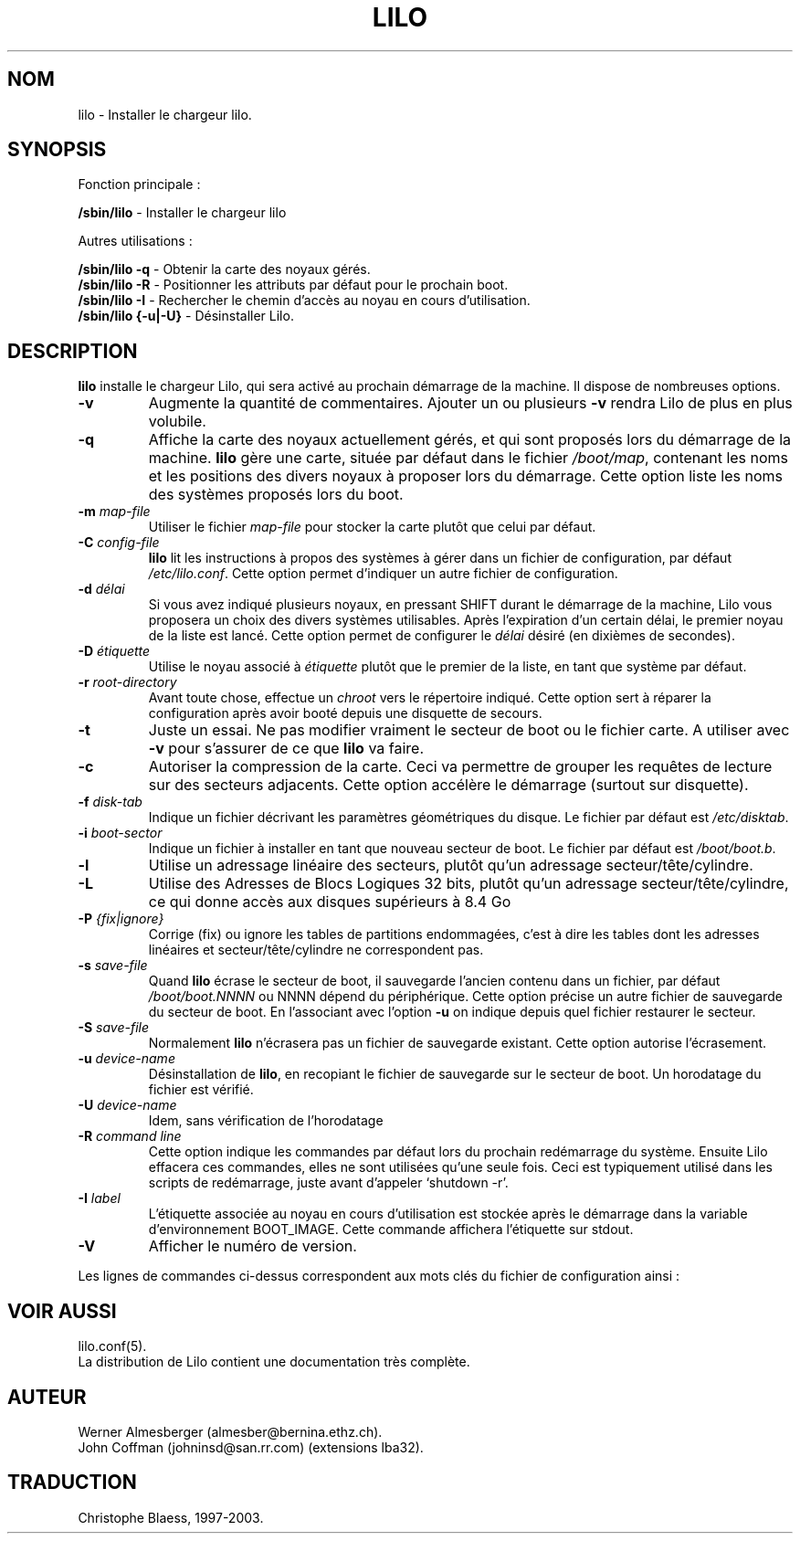 '\" t
.\" @(#)lilo.8 1.0 950728 aeb
.\" This page is based on the lilo docs, which carry the following
.\" COPYING condition:
.\"
.\" LILO program code, documentation and auxiliary programs are
.\" Copyright 1992-1994 Werner Almesberger.
.\" All rights reserved.
.\" 
.\" Redistribution and use in source and binary forms of parts of or the
.\" whole original or derived work are permitted provided that the
.\" original work is properly attributed to the author. The name of the
.\" author may not be used to endorse or promote products derived from
.\" this software without specific prior written permission. This work
.\" is provided "as is" and without any express or implied warranties.
.\"
.\" Original version, Andries Brouwer (aeb@cwi.nl), 950728
.\" Added t directive, as Daniel Quinlan asked, 950824
.\"
.\" Traduction 17/10/1996 par Christophe Blaess (ccb@club-internet.fr)
.\"
.TH LILO 8 "17 octobre 1996" Lilo "Manuel de l'administrateur Linux"
.SH NOM
lilo \- Installer le chargeur lilo.
.SH SYNOPSIS
Fonction principale :
.LP
.B " /sbin/lilo"
\- Installer le chargeur lilo
.LP
Autres utilisations :
.LP
.B " /sbin/lilo -q"
\- Obtenir la carte des noyaux gérés.
.br
.B " /sbin/lilo -R"
\- Positionner les attributs par défaut pour le prochain boot.
.br
.B " /sbin/lilo -I"
\- Rechercher le chemin d'accès au noyau en cours d'utilisation.
.br
.B " /sbin/lilo {-u|-U}"
\- Désinstaller Lilo.
.SH DESCRIPTION
.LP
.B lilo
installe le chargeur Lilo, qui sera activé au prochain démarrage de
la machine. Il dispose de nombreuses options.
.LP
.TP
.B \-\^v
Augmente la quantité de commentaires. Ajouter un ou plusieurs
\fB-v\fP rendra Lilo de plus en plus volubile.
.TP
.B \-\^q
Affiche la carte des noyaux actuellement gérés, et qui
sont proposés lors du démarrage de la machine.
.B lilo
gère une carte, située par défaut dans le fichier
.IR "/boot/map" ,
contenant les noms et les positions des divers noyaux
à proposer lors du démarrage.
Cette option liste les noms des systèmes proposés lors
du boot.
.TP
.BI "\-\^m " map\-file
Utiliser le fichier 
.I map\-file
pour stocker la carte plutôt que celui par défaut.
.TP
.BI "\-\^C " config\-file
.B lilo
lit les instructions à propos des systèmes à gérer dans
un fichier de configuration, par défaut
.IR "/etc/lilo.conf" .
Cette option permet d'indiquer un autre fichier de configuration.
.TP
.BI "\-\^d " délai
Si vous avez indiqué plusieurs noyaux, en pressant SHIFT durant
le démarrage de la machine, Lilo vous proposera un choix des
divers systèmes utilisables.
Après l'expiration d'un certain délai, le premier noyau
de la liste est lancé. Cette option permet de configurer
le 
.I délai
désiré (en dixièmes de secondes).
.TP
.BI "\-\^D " étiquette
Utilise le noyau associé à
.I étiquette
plutôt que le premier de la liste, en tant que système
par défaut.
.TP
.BI "\-\^r " root\-directory
Avant toute chose, effectue un \fIchroot\fP vers le répertoire
indiqué. Cette option sert à réparer la configuration après
avoir booté depuis une disquette de secours.
.TP
.BI "\-\^t "
Juste un essai. Ne pas modifier vraiment le secteur de boot
ou le fichier carte.
A utiliser avec \fB-v\fP pour s'assurer de ce que
.B lilo
va faire.
.TP
.B "\-\^c"
Autoriser la compression de la carte. Ceci va permettre de
grouper les requêtes de lecture sur des secteurs adjacents.
Cette option accélère le démarrage (surtout sur disquette).
.TP
.BI "\-\^f " disk\-tab
Indique un fichier décrivant les paramètres géométriques
du disque. Le fichier par défaut est
.IR /etc/disktab .
.TP
.BI "\-\^i " boot\-sector
Indique un fichier à installer en tant que nouveau secteur
de boot. Le fichier par défaut est
.IR /boot/boot.b .
.TP
.BI "\-\^l"
Utilise un adressage linéaire des secteurs, plutôt qu'un adressage
secteur/tête/cylindre.
.TP
.BI "\-\^L"
Utilise des Adresses de Blocs Logiques 32 bits, plutôt qu'un adressage
secteur/tête/cylindre, ce qui donne accès aux disques supérieurs à 8.4\ Go
.TP
.BI "\-\^P " "{fix|ignore}"
Corrige (fix) ou ignore les tables de partitions endommagées, c'est
à dire les tables dont les adresses linéaires et secteur/tête/cylindre
ne correspondent pas.
.TP
.BI "\-\^s " save\-file
Quand
.B lilo
écrase le secteur de boot, il sauvegarde l'ancien contenu dans un
fichier, par défaut
.I /boot/boot.NNNN
ou NNNN dépend du périphérique. Cette option précise un autre fichier
de sauvegarde du secteur de boot. En l'associant avec l'option
\fB-u\fP on indique depuis quel fichier restaurer le secteur.
.TP
.BI "\-\^S " save\-file
Normalement
.B lilo
n'écrasera pas un fichier de sauvegarde existant. Cette option
autorise l'écrasement.
.TP
.BI "\-\^u " device\-name
Désinstallation de 
.BR lilo ,
en recopiant le fichier de sauvegarde sur le secteur de boot.
Un horodatage du fichier est vérifié.
.TP
.BI "\-\^U " device\-name
Idem, sans vérification de l'horodatage
.TP
.BI "\-\^R " "command line"
Cette option indique les commandes par défaut lors du prochain
redémarrage du système. Ensuite Lilo effacera ces commandes, elles
ne sont utilisées qu'une seule fois.
Ceci est typiquement utilisé dans les scripts de redémarrage,
juste avant d'appeler `shutdown \-r'.
.TP
.BI "\-\^I " "label"
L'étiquette associée au noyau en cours d'utilisation est stockée
après le démarrage dans la variable d'environnement BOOT_IMAGE.
Cette commande affichera l'étiquette sur stdout.
.TP
.B "\-\^V"
Afficher le numéro de version.

.LP
Les lignes de commandes ci-dessus correspondent aux mots
clés du fichier de configuration ainsi :
.IP
.TS
l l.
-b bootdev	boot=bootdev
-c	compact
-d dsec	delay=dsec
-D label	default=label
-i bootsector	install=bootsector
-f file	disktab=file
-l	linear
-L	lba32
-m mapfile	map=mapfile
-P fix	fix-table
-P ignore	ignore-table
-s file	backup=file
-S file	force-backup=file
-v	verbose=level
.TE
.SH "VOIR AUSSI"
lilo.conf(5).
.br
La distribution de Lilo contient une documentation très complète.
.SH "AUTEUR"
Werner Almesberger (almesber@bernina.ethz.ch).
.br
John Coffman (johninsd@san.rr.com) (extensions lba32).
.SH TRADUCTION
Christophe Blaess, 1997-2003.
